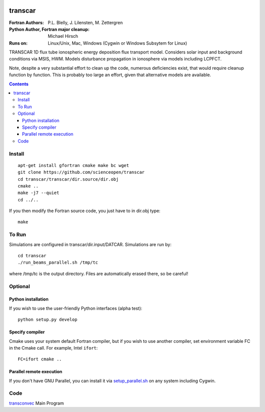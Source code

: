 .. image:: https://travis-ci.com/scienceopen/transcar.svg?token=qSpy37WAwefTyjRcouQS&branch=master
    :target: https://travis-ci.com/scienceopen/transcar

========
transcar
========

:Fortran Authors: P.L. Blelly, J. Lilensten, M. Zettergren
:Python Author, Fortran major cleanup: Michael Hirsch

:Runs on: Linux/Unix, Mac, Windows (Cygwin or Windows Subsytem for Linux)

TRANSCAR 1D flux tube ionospheric energy deposition flux transport model.
Considers solar input and background conditions via MSIS, HWM.
Models disturbance propagation in ionosphere via models including LCPFCT.

Note, despite a very substantial effort to clean up the code, numerous
deficiencies exist, that would require cleanup function by function.
This is probably too large an effort, given that alternative models are
available.

.. contents::

Install
=======
::

  apt-get install gfortran cmake make bc wget
  git clone https://github.com/scienceopen/transcar
  cd transcar/transcar/dir.source/dir.obj
  cmake ..
  make -j7 --quiet
  cd ../..

If you then modify the Fortran source code, you just have to in dir.obj type::

    make
  
To Run
======
Simulations are configured in transcar/dir.input/DATCAR. Simulations are run by::
    
    cd transcar
    ./run_beams_parallel.sh /tmp/tc
    
where /tmp/tc is the output directory. Files are automatically erased there, so be careful!

Optional
========

Python installation
-------------------
If you wish to use the user-friendly Python interfaces (alpha test)::

    python setup.py develop

Specify compiler
----------------
Cmake uses your system default Fortran compiler, but if you wish to use another compiler, set environment variable FC in the Cmake call. For example, Intel ``ifort``::

    FC=ifort cmake ..

Parallel remote execution
-------------------------
If you don't have GNU Parallel, you can install it via `setup_parallel.sh <setup_parallel.sh>`_ on any system including Cygwin.

Code
====

`transconvec <https://github.com/scienceopen/transcar/blob/master/transcar/dir.source/transconvec_13.op.f>`_  Main Program
